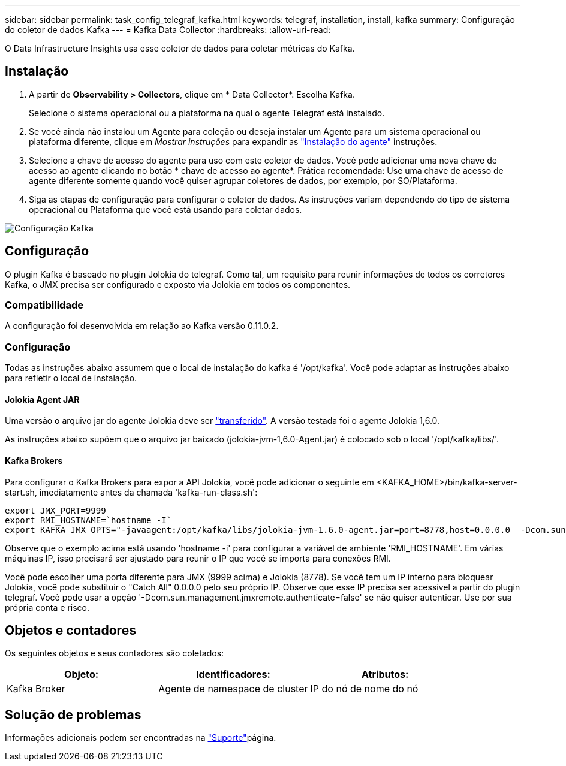 ---
sidebar: sidebar 
permalink: task_config_telegraf_kafka.html 
keywords: telegraf, installation, install, kafka 
summary: Configuração do coletor de dados Kafka 
---
= Kafka Data Collector
:hardbreaks:
:allow-uri-read: 


[role="lead"]
O Data Infrastructure Insights usa esse coletor de dados para coletar métricas do Kafka.



== Instalação

. A partir de *Observability > Collectors*, clique em * Data Collector*. Escolha Kafka.
+
Selecione o sistema operacional ou a plataforma na qual o agente Telegraf está instalado.

. Se você ainda não instalou um Agente para coleção ou deseja instalar um Agente para um sistema operacional ou plataforma diferente, clique em _Mostrar instruções_ para expandir as link:task_config_telegraf_agent.html["Instalação do agente"] instruções.
. Selecione a chave de acesso do agente para uso com este coletor de dados. Você pode adicionar uma nova chave de acesso ao agente clicando no botão * chave de acesso ao agente*. Prática recomendada: Use uma chave de acesso de agente diferente somente quando você quiser agrupar coletores de dados, por exemplo, por SO/Plataforma.
. Siga as etapas de configuração para configurar o coletor de dados. As instruções variam dependendo do tipo de sistema operacional ou Plataforma que você está usando para coletar dados.


image:KafkaDCConfigWindows.png["Configuração Kafka"]



== Configuração

O plugin Kafka é baseado no plugin Jolokia do telegraf. Como tal, um requisito para reunir informações de todos os corretores Kafka, o JMX precisa ser configurado e exposto via Jolokia em todos os componentes.



=== Compatibilidade

A configuração foi desenvolvida em relação ao Kafka versão 0.11.0.2.



=== Configuração

Todas as instruções abaixo assumem que o local de instalação do kafka é '/opt/kafka'. Você pode adaptar as instruções abaixo para refletir o local de instalação.



==== Jolokia Agent JAR

Uma versão o arquivo jar do agente Jolokia deve ser link:https://jolokia.org/download.html["transferido"]. A versão testada foi o agente Jolokia 1,6.0.

As instruções abaixo supõem que o arquivo jar baixado (jolokia-jvm-1,6.0-Agent.jar) é colocado sob o local '/opt/kafka/libs/'.



==== Kafka Brokers

Para configurar o Kafka Brokers para expor a API Jolokia, você pode adicionar o seguinte em <KAFKA_HOME>/bin/kafka-server-start.sh, imediatamente antes da chamada 'kafka-run-class.sh':

[listing]
----
export JMX_PORT=9999
export RMI_HOSTNAME=`hostname -I`
export KAFKA_JMX_OPTS="-javaagent:/opt/kafka/libs/jolokia-jvm-1.6.0-agent.jar=port=8778,host=0.0.0.0  -Dcom.sun.management.jmxremote.password.file=/opt/kafka/config/jmxremote.password -Dcom.sun.management.jmxremote.ssl=false -Djava.rmi.server.hostname=$RMI_HOSTNAME -Dcom.sun.management.jmxremote.rmi.port=$JMX_PORT"
----
Observe que o exemplo acima está usando 'hostname -i' para configurar a variável de ambiente 'RMI_HOSTNAME'. Em várias máquinas IP, isso precisará ser ajustado para reunir o IP que você se importa para conexões RMI.

Você pode escolher uma porta diferente para JMX (9999 acima) e Jolokia (8778). Se você tem um IP interno para bloquear Jolokia, você pode substituir o "Catch All" 0.0.0.0 pelo seu próprio IP. Observe que esse IP precisa ser acessível a partir do plugin telegraf. Você pode usar a opção '-Dcom.sun.management.jmxremote.authenticate=false' se não quiser autenticar. Use por sua própria conta e risco.



== Objetos e contadores

Os seguintes objetos e seus contadores são coletados:

[cols="<.<,<.<,<.<"]
|===
| Objeto: | Identificadores: | Atributos: 


| Kafka Broker | Agente de namespace de cluster | IP do nó de nome do nó 
|===


== Solução de problemas

Informações adicionais podem ser encontradas na link:concept_requesting_support.html["Suporte"]página.
